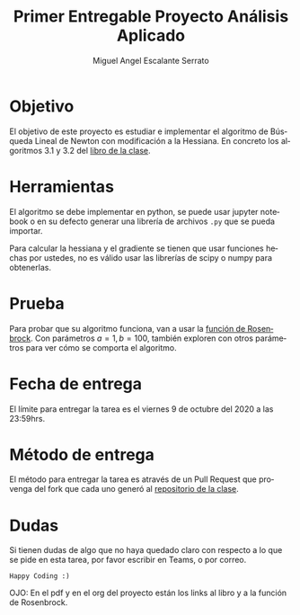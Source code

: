 
#+OPTIONS: toc:nil 
#+TITLE: Primer Entregable Proyecto Análisis Aplicado
#+AUTHOR: Miguel Angel Escalante Serrato
#+EMAIL:  miguel.escalante@itam.mx
#+LANGUAGE: es

* Objetivo
  El objetivo de este proyecto es estudiar e implementar el algoritmo de Búsqueda Lineal de Newton con modificación a la Hessiana. En concreto los algoritmos 3.1 y 3.2 del [[https://www.csie.ntu.edu.tw/~r97002/temp/num_optimization.pdf][libro de la clase]]. 

* Herramientas
  El algoritmo se debe implementar en python, se puede usar jupyter notebook o en su defecto generar una librería de archivos ~.py~ que se pueda importar. 

Para calcular la hessiana y el gradiente se tienen que usar funciones hechas por ustedes, no es válido usar las librerías de scipy o numpy para obtenerlas.

* Prueba
  Para probar que su algoritmo funciona, van a usar la [[https://en.wikipedia.org/wiki/Rosenbrock_function][función de Rosenbrock]]. Con parámetros $a=1, b=100$, también exploren con otros parámetros para ver cómo se comporta el algoritmo. 

* Fecha de entrega
  El límite para entregar la tarea es el viernes 9 de octubre del 2020 a las 23:59hrs. 

* Método de entrega
  El método para entregar la tarea es através de un Pull Request que provenga del fork que cada uno generó al [[https://github.com/Skalas/Analisis-aplicado-fall2020][repositorio de la clase]]. 

* Dudas

Si tienen dudas de algo que no haya quedado claro con respecto a lo que se pide en esta tarea, por favor escribir en Teams, o por correo. 

~Happy Coding :)~

OJO: En el pdf y en el org del proyecto están los links al libro y a la función de Rosenbrock. 
